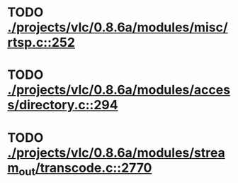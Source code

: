 * TODO [[view:./projects/vlc/0.8.6a/modules/misc/rtsp.c::face=ovl-face1::linb=252::colb=17::cole=22][ ./projects/vlc/0.8.6a/modules/misc/rtsp.c::252]]
* TODO [[view:./projects/vlc/0.8.6a/modules/access/directory.c::face=ovl-face1::linb=294::colb=26::cole=36][ ./projects/vlc/0.8.6a/modules/access/directory.c::294]]
* TODO [[view:./projects/vlc/0.8.6a/modules/stream_out/transcode.c::face=ovl-face1::linb=2770::colb=8::cole=21][ ./projects/vlc/0.8.6a/modules/stream_out/transcode.c::2770]]
